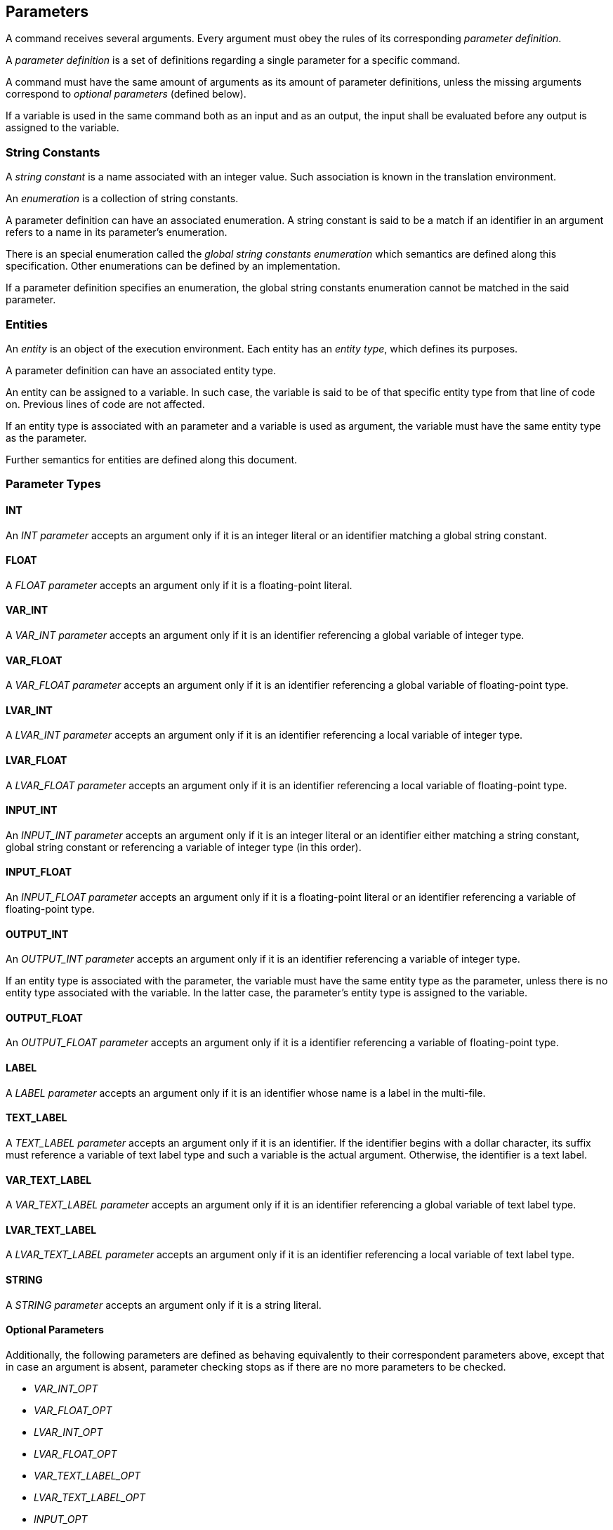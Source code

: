 [[parameters]]
== Parameters

A command receives several arguments. Every argument must obey the rules of its corresponding _parameter definition_.

A _parameter definition_ is a set of definitions regarding a single parameter for a specific command.

A command must have the same amount of arguments as its amount of parameter definitions, unless the missing arguments correspond to _optional parameters_ (defined below).

If a variable is used in the same command both as an input and as an output, the input shall be evaluated before any output is assigned to the variable.

[[string-constants]]
=== String Constants

A _string constant_ is a name associated with an integer value. Such association is known in the translation environment.

An _enumeration_ is a collection of string constants.

A parameter definition can have an associated enumeration. A string constant is said to be a match if an identifier in an argument refers to a name in its parameter's enumeration.

There is an special enumeration called the _global string constants enumeration_ which semantics are defined along this specification. Other enumerations can be defined by an implementation.

If a parameter definition specifies an enumeration, the global string constants enumeration cannot be matched in the said parameter.

[[entities]]
=== Entities

An _entity_ is an object of the execution environment. Each entity has an _entity type_, which defines its purposes.

A parameter definition can have an associated entity type.

An entity can be assigned to a variable. In such case, the variable is said to be of that specific entity type from that line of code on. Previous lines of code are not affected.

If an entity type is associated with an parameter and a variable is used as argument, the variable must have the same entity type as the parameter.

Further semantics for entities are defined along this document.

[[parameter-types]]
=== Parameter Types

[[parameter-type-int]]
==== INT

An _INT parameter_ accepts an argument only if it is an integer literal or an identifier matching a global string constant.

[[parameter-type-float]]
==== FLOAT

A _FLOAT parameter_ accepts an argument only if it is a floating-point literal.

[[parameter-type-var-int]]
==== VAR_INT

A _VAR_INT parameter_ accepts an argument only if it is an identifier referencing a global variable of integer type.

[[parameter-type-var-float]]
==== VAR_FLOAT

A _VAR_FLOAT parameter_ accepts an argument only if it is an identifier referencing a global variable of floating-point type.

[[parameter-type-lvar-int]]
==== LVAR_INT

A _LVAR_INT parameter_ accepts an argument only if it is an identifier referencing a local variable of integer type.

[[parameter-type-lvar-float]]
==== LVAR_FLOAT

A _LVAR_FLOAT parameter_ accepts an argument only if it is an identifier referencing a local variable of floating-point type.

[[parameter-type-input-int]]
==== INPUT_INT

An _INPUT_INT parameter_ accepts an argument only if it is an integer literal or an identifier either matching a string constant, global string constant or referencing a variable of integer type (in this order).

[[parameter-type-input-float]]
==== INPUT_FLOAT

An _INPUT_FLOAT parameter_ accepts an argument only if it is a floating-point literal or an identifier referencing a variable of floating-point type.

[[parameter-type-output-int]]
==== OUTPUT_INT

An _OUTPUT_INT parameter_ accepts an argument only if it is an identifier referencing a variable of integer type.

If an entity type is associated with the parameter, the variable must have the same entity type as the parameter, unless there is no entity type associated with the variable. In the latter case, the parameter's entity type is assigned to the variable.

[[parameter-type-output-float]]
==== OUTPUT_FLOAT

An _OUTPUT_FLOAT parameter_ accepts an argument only if it is a identifier referencing a variable of floating-point type.

[[parameter-type-label]]
==== LABEL

A _LABEL parameter_ accepts an argument only if it is an identifier whose name is a label in the multi-file.

[[parameter-type-text-label]]
==== TEXT_LABEL

A _TEXT_LABEL parameter_ accepts an argument only if it is an identifier. If the identifier begins with a dollar character, its suffix must reference a variable of text label type and such a variable is the actual argument. Otherwise, the identifier is a text label.

[[parameter-type-var-text-label]]
==== VAR_TEXT_LABEL

A _VAR_TEXT_LABEL parameter_ accepts an argument only if it is an identifier referencing a global variable of text label type.

[[parameter-type-lvar-text-label]]
==== LVAR_TEXT_LABEL

A _LVAR_TEXT_LABEL parameter_ accepts an argument only if it is an identifier referencing a local variable of text label type.

[[parameter-type-string]]
==== STRING

A _STRING parameter_ accepts an argument only if it is a string literal.

[[parameter-type-optional]]
==== Optional Parameters

Additionally, the following parameters are defined as behaving equivalently to their correspondent parameters above, except that in case an argument is absent, parameter checking stops as if there are no more parameters to be checked.

* [[parameter-type-var-int-opt]] _VAR_INT_OPT_
* [[parameter-type-var-float-opt]] _VAR_FLOAT_OPT_
* [[parameter-type-lvar-int-opt]] _LVAR_INT_OPT_
* [[parameter-type-lvar-float-opt]] _LVAR_FLOAT_OPT_
* [[parameter-type-var-text-label-opt]] _VAR_TEXT_LABEL_OPT_
* [[parameter-type-lvar-text-label-opt]] _LVAR_TEXT_LABEL_OPT_
*  _INPUT_OPT_

Such parameters are always trailing parameters.

[[parameter-type-input-opt]] The _INPUT_OPT parameter_ accepts an argument only if it is an integer literal, floating-point literal, or identifier referencing a variable of integer or floating-point type. A variable of text label type may be accepted by an INPUT_OPT parameter.
